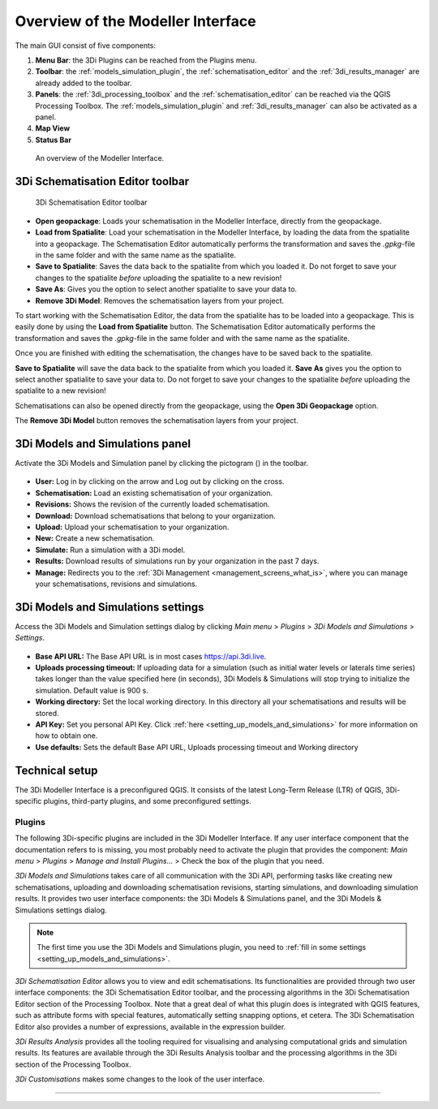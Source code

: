 .. _mi_overview:

Overview of the Modeller Interface
===================================

The main GUI consist of five components:

1. **Menu Bar**: the 3Di Plugins can be reached from the Plugins menu.
2. **Toolbar**: the :ref:`models_simulation_plugin`, the :ref:`schematisation_editor` and the :ref:`3di_results_manager` are already added to the toolbar.
3. **Panels**: the :ref:`3di_processing_toolbox` and the :ref:`schematisation_editor` can be reached via the QGIS Processing Toolbox. The :ref:`models_simulation_plugin` and :ref:`3di_results_manager` can also be activated as a panel.
4. **Map View**
5. **Status Bar**

.. todo: 

	This image needs to be updated once the modeller interface is updated with the new results analysis tool!

.. figure:: image/i_overview_modeller_interface.png
   :alt: 3Di Modeller Interface

   An overview of the Modeller Interface.

.. _schematisation_editor_toolbar:

3Di Schematisation Editor toolbar
---------------------------------

.. figure:: image/d_schematisation_editor_options.png
   :alt: Menu of the schematisation editor

   3Di Schematisation Editor toolbar

* **Open geopackage**: Loads your schematisation in the Modeller Interface, directly from the geopackage.
* **Load from Spatialite**: Load your schematisation in the Modeller Interface, by loading the data from the spatialite into a geopackage. The Schematisation Editor automatically performs the transformation and saves the *.gpkg*-file in the same folder and with the same name as the spatialite.
* **Save to Spatialite**: Saves the data back to the spatialite from which you loaded it. Do not forget to save your changes to the spatialite *before* uploading the spatialite to a new revision!
* **Save As**: Gives you the option to select another spatialite to save your data to. 
* **Remove 3Di Model**: Removes the schematisation layers from your project. 

To start working with the Schematisation Editor, the data from the spatialite has to be loaded into a geopackage.
This is easily done by using the **Load from Spatialite** button. The Schematisation Editor automatically performs the transformation and saves the *.gpkg*-file in the same folder and with the same name as the spatialite.
 
Once you are finished with editing the schematisation, the changes have to be saved back to the spatialite.

**Save to Spatialite** will save the data back to the spatialite from which you loaded it. **Save As** gives you the option to select another spatialite to save your data to. 
Do not forget to save your changes to the spatialite *before* uploading the spatialite to a new revision!

Schematisations can also be opened directly from the geopackage, using the **Open 3Di Geopackage** option. 

The **Remove 3Di Model** button removes the schematisation layers from your project. 

.. _models_simulation_panel:

3Di Models and Simulations panel
----------------------------------

Activate the 3Di Models and Simulation panel by clicking the pictogram (|modelsSimulations|) in the toolbar. 

.. figure:: image/i_overview_models_sim_panel.png
   :alt: Overview interface Models and Simulation panel

* **User:** Log in by clicking on the arrow and Log out by clicking on the cross.
* **Schematisation:** Load an existing schematisation of your organization. 
* **Revisions:** Shows the revision of the currently loaded schematisation.
* **Download:** Download schematisations that belong to your organization.
* **Upload:** Upload your schematisation to your organization.
* **New:** Create a new schematisation.
* **Simulate:** Run a simulation with a 3Di model.
* **Results:** Download results of simulations run by your organization in the past 7 days.
* **Manage:** Redirects you to the :ref:`3Di Management <management_screens_what_is>`, where you can manage your schematisations, revisions and simulations.

.. _models_simulation_settings:

3Di Models and Simulations settings
-----------------------------------

Access the 3Di Models and Simulation settings dialog by clicking *Main menu* > *Plugins* > *3Di Models and Simulations* > *Settings*.

.. figure:: image/i_overview_models_sim_setting.png
   :alt: Overview interface Models and Simulation Settings

* **Base API URL:** The Base API URL is in most cases https://api.3di.live.
* **Uploads processing timeout:** If uploading data for a simulation (such as initial water levels or laterals time series) takes longer than the value specified here (in seconds), 3Di Models & Simulations will stop trying to initialize the simulation. Default value is 900 s.
* **Working directory:** Set the local working directory. In this directory all your schematisations and results will be stored.
* **API Key:** Set you personal API Key. Click :ref:`here <setting_up_models_and_simulations>` for more information on how to obtain one.
* **Use defaults:** Sets the default Base API URL, Uploads processing timeout and Working directory

.. todo::
   
   describe the 3Di Results Analysis toolbar, include this thing about log file somewhere in that description:
   .. _logfile:
   Log file
   --------
   
   Clicking the (|loggingtoolbar|) saves the logging of your results analysis to your computer. By clicking the underlined path to the text file in the pop-up windows you can open the log file. This can provide helpful information about what went wrong in case of an error.
   
   Also, it can be send as an attachment to our :ref:`servicedesk` at servicedesk@nelen-schuurmans.nl in case of errors.


.. _mi_technical_setup:

Technical setup
---------------

The 3Di Modeller Interface is a preconfigured QGIS. It consists of the latest Long-Term Release (LTR) of QGIS, 3Di-specific plugins, third-party plugins, and some preconfigured settings.

Plugins
^^^^^^^

The following 3Di-specific plugins are included in the 3Di Modeller Interface. If any user interface component that the documentation refers to is missing, you most probably need to activate the plugin that provides the component: *Main menu* > *Plugins* > *Manage and Install Plugins...* > Check the box of the plugin that you need. 

*3Di Models and Simulations* takes care of all communication with the 3Di API, performing tasks like creating new schematisations, uploading and downloading schematisation revisions, starting simulations, and downloading simulation results. It provides two user interface components: the 3Di Models & Simulations panel, and the 3Di Models & Simulations settings dialog.

.. note:: 
   The first time you use the 3Di Models and Simulations plugin, you need to :ref:`fill in some settings <setting_up_models_and_simulations>`.

*3Di Schematisation Editor* allows you to view and edit schematisations. Its functionalities are provided through two user interface components: the 3Di Schematisation Editor toolbar, and the processing algorithms in the 3Di Schematisation Editor section of the Processing Toolbox. Note that a great deal of what this plugin does is integrated with QGIS features, such as attribute forms with special features, automatically setting snapping options, et cetera. The 3Di Schematisation Editor also provides a number of expressions, available in the expression builder.

*3Di Results Analysis* provides all the tooling required for visualising and analysing computational grids and simulation results. Its features are available through the 3Di Results Analysis toolbar and the processing algorithms in the 3Di section of the Processing Toolbox. 

*3Di Customisations* makes some changes to the look of the user interface.

!!!!!!!!!!!!!!!!!!!!!!!!!!!!!!!!!!!!!!!!!!!!!!!!!!!!!!!!!!!!!!!!!!!!!!!!!!!!





.. |loggingtoolbar| image:: image/i_3di_results_analysis_toolbar_logging.png
	:scale: 25%

.. |modelsSimulations| image:: /image/pictogram_modelsandsimulations.png
    :scale: 90%

